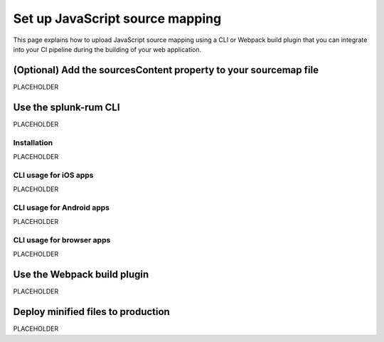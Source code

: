 .. _set-up-javascript-source-mapping:

*********************************************************************
Set up JavaScript source mapping 
*********************************************************************


.. meta::
    :description: PLACEHOLDER.


This page explains how to upload JavaScript source mapping using a CLI or Webpack build plugin that you can integrate into your CI pipeline during the building of your web application.


(Optional) Add the sourcesContent property to your sourcemap file
=====================================================================

PLACEHOLDER


Use the splunk-rum CLI
=====================================================================

PLACEHOLDER


Installation
---------------------------------------------------------------------

PLACEHOLDER


CLI usage for iOS apps
---------------------------------------------------------------------

PLACEHOLDER


CLI usage for Android apps
---------------------------------------------------------------------

PLACEHOLDER


CLI usage for browser apps
---------------------------------------------------------------------

PLACEHOLDER


Use the Webpack build plugin
=====================================================================

PLACEHOLDER


Deploy minified files to production
=====================================================================

PLACEHOLDER


